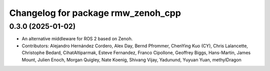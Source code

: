 ^^^^^^^^^^^^^^^^^^^^^^^^^^^^^^^^^^^
Changelog for package rmw_zenoh_cpp
^^^^^^^^^^^^^^^^^^^^^^^^^^^^^^^^^^^

0.3.0 (2025-01-02)
------------------
* An alternative middleware for ROS 2 based on Zenoh.
* Contributors: Alejandro Hernández Cordero, Alex Day, Bernd Pfrommer, ChenYing Kuo (CY), Chris Lalancette, Christophe Bedard, CihatAltiparmak, Esteve Fernandez, Franco Cipollone, Geoffrey Biggs, Hans-Martin, James Mount, Julien Enoch, Morgan Quigley, Nate Koenig, Shivang Vijay, Yadunund, Yuyuan Yuan, methylDragon